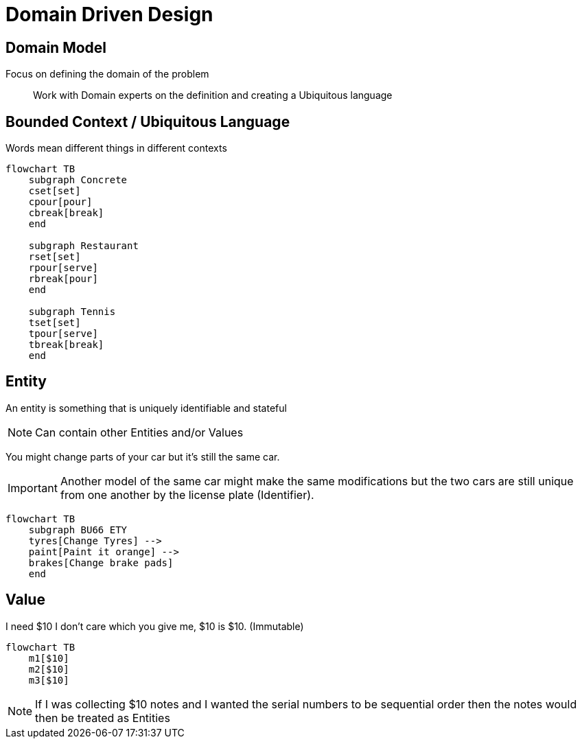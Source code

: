 = Domain Driven Design

== Domain Model

Focus on defining the domain of the problem::
Work with Domain experts on the definition and creating a Ubiquitous language

== Bounded Context / Ubiquitous Language

Words mean different things in different contexts

[mermaid]
----
flowchart TB
    subgraph Concrete
    cset[set]
    cpour[pour]
    cbreak[break]
    end

    subgraph Restaurant
    rset[set]
    rpour[serve]
    rbreak[pour]
    end

    subgraph Tennis
    tset[set]
    tpour[serve]
    tbreak[break]
    end
----


== Entity

An entity is something that is uniquely identifiable and stateful

NOTE: Can contain other Entities and/or Values

You might change parts of your car but it's still the same car.

IMPORTANT: Another model of the same car might make the same modifications but the two cars are still unique from one another by the license plate (Identifier).

[mermaid]
----
flowchart TB
    subgraph BU66 ETY
    tyres[Change Tyres] -->
    paint[Paint it orange] --> 
    brakes[Change brake pads]
    end
----


== Value

I need $10 I don't care which you give me, $10 is $10. (Immutable)

[mermaid]
----
flowchart TB
    m1[$10]
    m2[$10]
    m3[$10]
----

NOTE: If I was collecting $10 notes and I wanted the serial numbers to be sequential order then the notes would then be treated as Entities 